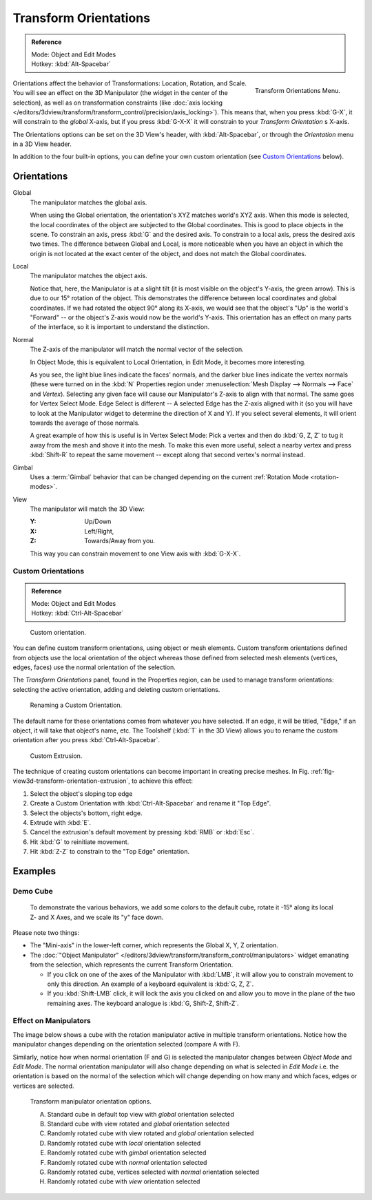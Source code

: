.. TODO/Review: {{review|Need to change and explain the behavior of the transform orientation.
   It is toggled between the chosen orientation and the
   global orientation when transformations are made by shortcuts}}.

**********************
Transform Orientations
**********************

.. admonition:: Reference
   :class: refbox

   | Mode:     Object and Edit Modes
   | Hotkey:   :kbd:`Alt-Spacebar`

.. figure:: /images/editors_3dview_orientations_menu.png
   :align: right

   Transform Orientations Menu.


Orientations affect the behavior of Transformations: Location, Rotation, and Scale.
You will see an effect on the 3D Manipulator (the widget in the center of the selection),
as well as on transformation constraints
(like :doc:`axis locking </editors/3dview/transform/transform_control/precision/axis_locking>`).
This means that, when you press :kbd:`G-X`, it will constrain to the *global* X-axis,
but if you press :kbd:`G-X-X` it will constrain to your *Transform Orientation* s X-axis.

The Orientations options can be set on the 3D View's header,
with :kbd:`Alt-Spacebar`, or through the *Orientation* menu in a 3D View header.

In addition to the four built-in options,
you can define your own custom orientation (see `Custom Orientations`_ below).


Orientations
============

Global
   The manipulator matches the global axis.

   When using the Global orientation, the orientation's XYZ matches world's XYZ axis.
   When this mode is selected,
   the local coordinates of the object are subjected to the Global coordinates.
   This is good to place objects in the scene. To constrain an axis,
   press :kbd:`G` and the desired axis. To constrain to a local axis,
   press the desired axis two times. The difference between Global and Local, is more noticeable
   when you have an object in which the origin is not located at the exact center of the object,
   and does not match the Global coordinates.

Local
   The manipulator matches the object axis.

   Notice that, here, the Manipulator is at a slight tilt
   (it is most visible on the object's Y-axis, the green arrow).
   This is due to our 15° rotation of the object.
   This demonstrates the difference between local coordinates and global coordinates.
   If we had rotated the object 90° along its X-axis, we would see that the object's "Up" is the
   world's "Forward" -- or the object's Z-axis would now be the world's Y-axis.
   This orientation has an effect on many parts of the interface,
   so it is important to understand the distinction.

Normal
   The Z-axis of the manipulator will match the normal vector of the selection.

   In Object Mode, this is equivalent to Local Orientation, in Edit Mode,
   it becomes more interesting.

   As you see, the light blue lines indicate the faces' normals,
   and the darker blue lines indicate the vertex normals (these were turned on in the
   :kbd:`N` Properties region under :menuselection:`Mesh Display --> Normals --> Face` and
   *Vertex*).
   Selecting any given face will cause our Manipulator's Z-axis to align with that normal.
   The same goes for Vertex Select Mode.
   Edge Select is different -- A selected Edge has the Z-axis aligned with it
   (so you will have to look at the Manipulator widget to determine the direction of X and Y).
   If you select several elements, it will orient towards the average of those normals.

   A great example of how this is useful is in Vertex Select Mode: Pick a vertex and then do
   :kbd:`G, Z, Z` to tug it away from the mesh and shove it into the mesh.
   To make this even more useful, select a nearby vertex and press :kbd:`Shift-R` to repeat
   the same movement -- except along that second vertex's normal instead.

Gimbal
   Uses a :term:`Gimbal` behavior that can be changed
   depending on the current :ref:`Rotation Mode <rotation-modes>`.

View
   The manipulator will match the 3D View:

   :Y: Up/Down
   :X: Left/Right,
   :Z: Towards/Away from you.

   This way you can constrain movement to one View axis with :kbd:`G-X-X`.


Custom Orientations
-------------------

.. admonition:: Reference
   :class: refbox

   | Mode:     Object and Edit Modes
   | Hotkey:   :kbd:`Ctrl-Alt-Spacebar`

.. figure:: /images/transformorientationpanel-custom.jpg

   Custom orientation.


You can define custom transform orientations, using object or mesh elements. Custom transform
orientations defined from objects use the local orientation of the object whereas those
defined from selected mesh elements (vertices, edges, faces)
use the normal orientation of the selection.

The *Transform Orientations* panel, found in the Properties region,
can be used to manage transform orientations: selecting the active orientation,
adding and deleting custom orientations.

.. figure:: /images/orientations-custom-name.jpg
   :width: 300px

   Renaming a Custom Orientation.


The default name for these orientations comes from whatever you have selected. If an edge,
it will be titled, "Edge," if an object, it will take that object's name, etc. The Toolshelf
(:kbd:`T` in the 3D View)
allows you to rename the custom orientation after you press :kbd:`Ctrl-Alt-Spacebar`.

.. _fig-view3d-transform-orientation-extrusion:

.. figure:: /images/orientations-custom-extrusion.jpg

   Custom Extrusion.


The technique of creating custom orientations can become important in creating precise meshes.
In Fig. :ref:`fig-view3d-transform-orientation-extrusion`, to achieve this effect:

#. Select the object's sloping top edge
#. Create a Custom Orientation with :kbd:`Ctrl-Alt-Spacebar` and rename it "Top Edge".
#. Select the objects's bottom, right edge.
#. Extrude with :kbd:`E`.
#. Cancel the extrusion's default movement by pressing :kbd:`RMB` or :kbd:`Esc`.
#. Hit :kbd:`G` to reinitiate movement.
#. Hit :kbd:`Z-Z` to constrain to the "Top Edge" orientation.


Examples
========

Demo Cube
---------

.. figure:: /images/orientations-basicsetup.jpg

   To demonstrate the various behaviors, we add some colors to the default cube,
   rotate it -15° along its local Z- and X Axes, and we scale its "y" face down.


Please note two things:

- The "Mini-axis" in the lower-left corner, which represents the Global X, Y, Z orientation.
- The :doc:`"Object Manipulator" </editors/3dview/transform/transform_control/manipulators>`
  widget emanating from the selection, which represents the current Transform Orientation.

  - If you click on one of the axes of the Manipulator with :kbd:`LMB`,
    it will allow you to constrain movement to only this direction.
    An example of a keyboard equivalent is :kbd:`G, Z, Z`.
  - If you :kbd:`Shift-LMB` click,
    it will lock the axis you clicked on and allow you to move in the plane of the two remaining axes.
    The keyboard analogue is :kbd:`G, Shift-Z, Shift-Z`.


Effect on Manipulators
----------------------

The image below shows a cube with the rotation manipulator active in multiple transform orientations.
Notice how the manipulator changes depending on the orientation selected (compare A with F).

Similarly, notice how when normal orientation (F and G)
is selected the manipulator changes between *Object Mode* and *Edit Mode*.
The normal orientation manipulator will also change depending on what is selected in
*Edit Mode* i.e. the orientation is based on the normal of the selection which will
change depending on how many and which faces, edges or vertices are selected.

.. figure:: /images/editors_3dview_transform_control-manipulators-manipulator_orientation_options.jpg

   Transform manipulator orientation options.

   A) Standard cube in default top view with *global* orientation selected
   B) Standard cube with view rotated and *global* orientation selected
   C) Randomly rotated cube with view rotated and *global* orientation selected
   D) Randomly rotated cube with *local* orientation selected
   E) Randomly rotated cube with *gimbal* orientation selected
   F) Randomly rotated cube with *normal* orientation selected
   G) Randomly rotated cube, vertices selected with *normal* orientation selected
   H) Randomly rotated cube with *view* orientation selected
